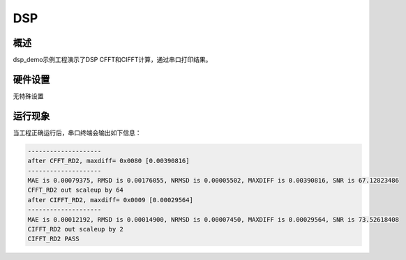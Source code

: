.. _dsp:

DSP
======

概述
------

dsp_demo示例工程演示了DSP CFFT和CIFFT计算，通过串口打印结果。

硬件设置
------------

无特殊设置

运行现象
------------

当工程正确运行后，串口终端会输出如下信息：


.. code-block:: console

   --------------------
   after CFFT_RD2, maxdiff= 0x0080 [0.00390816]
   --------------------
   MAE is 0.00079375, RMSD is 0.00176055, NRMSD is 0.00005502, MAXDIFF is 0.00390816, SNR is 67.12823486
   CFFT_RD2 out scaleup by 64
   after CIFFT_RD2, maxdiff= 0x0009 [0.00029564]
   --------------------
   MAE is 0.00012192, RMSD is 0.00014900, NRMSD is 0.00007450, MAXDIFF is 0.00029564, SNR is 73.52618408
   CIFFT_RD2 out scaleup by 2
   CIFFT_RD2 PASS

